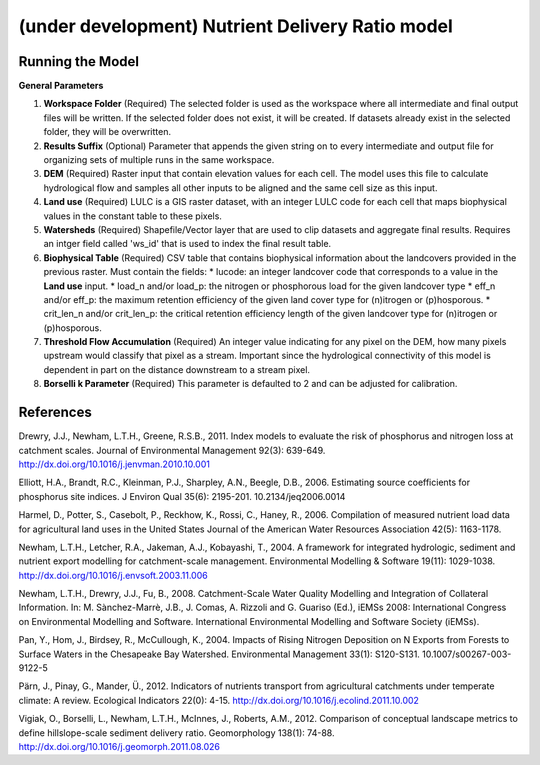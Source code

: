 .. _ndr:

*************************************************
(under development) Nutrient Delivery Ratio model
*************************************************


Running the Model
=================

**General Parameters**

1. **Workspace Folder** (Required) The selected folder is used as the workspace where all intermediate and final output files will be written.  If the selected folder does not exist, it will be created.  If datasets already exist in the selected folder, they will be overwritten.

2. **Results Suffix** (Optional) Parameter that appends the given string on to every intermediate and output file for organizing sets of multiple runs in the same workspace.

3. **DEM** (Required) Raster input that contain elevation values for each cell.  The model uses this file to calculate hydrological flow and samples all other inputs to be aligned and the same cell size as this input.

4. **Land use** (Required) LULC is a GIS raster dataset, with an integer LULC code for each cell that maps biophysical values in the constant table to these pixels.

5. **Watersheds** (Required) Shapefile/Vector layer that are used to clip datasets and aggregate final results.  Requires an intger field called 'ws_id' that is used to index the final result table.

6. **Biophysical Table** (Required) CSV table that contains biophysical information about the landcovers provided in the previous raster.  Must contain the fields:
   * lucode: an integer landcover code that corresponds to a value in the **Land use** input.
   * load\_n and/or load\_p: the nitrogen or phosphorous load for the given landcover type
   * eff\_n and/or eff_\p: the maximum retention efficiency of the given land cover type for (n)itrogen or (p)hosporous.
   * crit\_len\_n and/or crit\_len\_p: the critical retention efficiency length of the given landcover type for (n)itrogen or (p)hosporous.

7. **Threshold Flow Accumulation** (Required) An integer value indicating for any pixel on the DEM, how many pixels upstream would classify that pixel as a stream.  Important since the hydrological connectivity of this model is dependent in part on the distance downstream to a stream pixel.

8. **Borselli k Parameter** (Required) This parameter is defaulted to 2 and can be adjusted for calibration.


References
==========

Drewry, J.J., Newham, L.T.H., Greene, R.S.B., 2011. Index models to evaluate the risk of phosphorus and nitrogen loss at catchment scales. Journal of Environmental Management 92(3): 639-649. http://dx.doi.org/10.1016/j.jenvman.2010.10.001

Elliott, H.A., Brandt, R.C., Kleinman, P.J., Sharpley, A.N., Beegle, D.B., 2006. Estimating source coefficients for phosphorus site indices. J Environ Qual 35(6): 2195-201. 10.2134/jeq2006.0014

Harmel, D., Potter, S., Casebolt, P., Reckhow, K., Rossi, C., Haney, R., 2006. Compilation of measured nutrient load data for agricultural land uses in the United States Journal of the American Water Resources Association 42(5): 1163-1178.

Newham, L.T.H., Letcher, R.A., Jakeman, A.J., Kobayashi, T., 2004. A framework for integrated hydrologic, sediment and nutrient export modelling for catchment-scale management. Environmental Modelling & Software 19(11): 1029-1038. http://dx.doi.org/10.1016/j.envsoft.2003.11.006

Newham, L.T.H., Drewry, J.J., Fu, B., 2008. Catchment-Scale Water Quality Modelling and Integration of Collateral Information. In: M. Sànchez-Marrè, J.B., J. Comas, A. Rizzoli and G. Guariso (Ed.), iEMSs 2008: International Congress on Environmental Modelling and Software. International Environmental Modelling and Software Society (iEMSs).

Pan, Y., Hom, J., Birdsey, R., McCullough, K., 2004. Impacts of Rising Nitrogen Deposition on N Exports from Forests to Surface Waters in the Chesapeake Bay Watershed. Environmental Management 33(1): S120-S131. 10.1007/s00267-003-9122-5

Pärn, J., Pinay, G., Mander, Ü., 2012. Indicators of nutrients transport from agricultural catchments under temperate climate: A review. Ecological Indicators 22(0): 4-15. http://dx.doi.org/10.1016/j.ecolind.2011.10.002

Vigiak, O., Borselli, L., Newham, L.T.H., McInnes, J., Roberts, A.M., 2012. Comparison of conceptual landscape metrics to define hillslope-scale sediment delivery ratio. Geomorphology 138(1): 74-88. http://dx.doi.org/10.1016/j.geomorph.2011.08.026
